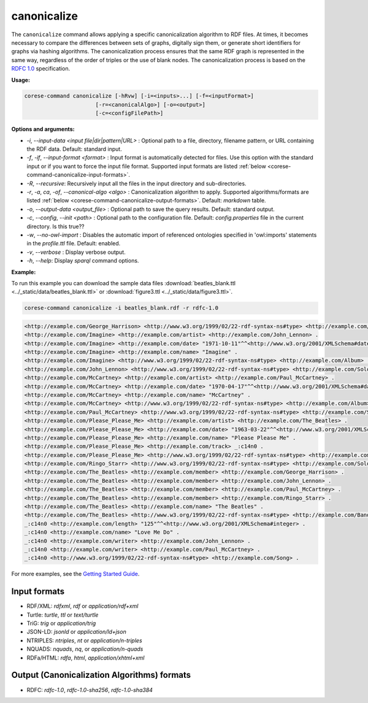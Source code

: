 .. _corese-command-canonicalize:

canonicalize 
============


The ``canonicalize`` command allows applying a specific canonicalization algorithm to RDF files. At times, it becomes necessary to compare the differences between sets of graphs, digitally sign them, or generate short identifiers for graphs via hashing algorithms. The canonicalization process ensures that the same RDF graph is represented in the same way, regardless of the order of triples or the use of blank nodes. The canonicalization process is based on the `RDFC 1.0 <https://www.w3.org/TR/rdf-canon/>`_ specification.

**Usage:**

.. code-block:: bash

    corese-command canonicalize [-hRvw] [-i=<inputs>...] [-f=<inputFormat>] 
                          [-r=<canonicalAlgo>] [-o=<output>] 
                          [-c=<configFilePath>]


**Options and arguments:**

- `-i`, `\-\-input-data` `<input file|dir|pattern|URL>` : Optional path to a file, directory, filename pattern, or URL containing the RDF data. Default: standard input.
- `-f`, `-if`, `\-\-input-format` `<format>` : Input format is automatically detected for files. Use this option with the standard input or if you want to force the input file format. Supported input formats are listed :ref:`below <corese-command-canonicalize-input-formats>`.
- `-R`, `\-\-recursive`: Recursively input all the files in the input directory and sub-directories.

- `-r`, `-a`, `ca`, `-of`, `\-\-canonical-algo` `<algo>` : Canonicalization algorithm to apply. Supported algorithms/formats are listed :ref:`below <corese-command-canonicalize-output-formats>`. Default: `markdown` table.
- `-o`, `\-\-output-data` `<output_file>` : Optional path to save the query results. Default: standard output.

- `-c`,  `\-\-config`, `\-\-init` `<path>` : Optional path to the configuration file. Default: `config.properties` file in the current directory. Is this true??
- `-w`, `\-\-no-owl-import` : Disables the automatic import of referenced ontologies specified in 'owl:imports' statements in the `profile.ttl` file. Default: enabled.

- `-v`, `\-\-verbose` : Display verbose output.
- `-h`, `\-\-help`: Display  `sparql` command options. 



**Example:**

To run this example you can download the sample data files :download:`beatles_blank.ttl <../_static/data/beatles_blank.ttl>` or :download:`figure3.ttl <../_static/data/figure3.ttl>`.

.. code-block:: bash

    corese-command canonicalize -i beatles_blank.rdf -r rdfc-1.0 


.. code-block:: xml

    <http://example.com/George_Harrison> <http://www.w3.org/1999/02/22-rdf-syntax-ns#type> <http://example.com/SoloArtist> .
    <http://example.com/Imagine> <http://example.com/artist> <http://example.com/John_Lennon> .
    <http://example.com/Imagine> <http://example.com/date> "1971-10-11"^^<http://www.w3.org/2001/XMLSchema#date> .
    <http://example.com/Imagine> <http://example.com/name> "Imagine" .
    <http://example.com/Imagine> <http://www.w3.org/1999/02/22-rdf-syntax-ns#type> <http://example.com/Album> .
    <http://example.com/John_Lennon> <http://www.w3.org/1999/02/22-rdf-syntax-ns#type> <http://example.com/SoloArtist> .
    <http://example.com/McCartney> <http://example.com/artist> <http://example.com/Paul_McCartney> .
    <http://example.com/McCartney> <http://example.com/date> "1970-04-17"^^<http://www.w3.org/2001/XMLSchema#date> .
    <http://example.com/McCartney> <http://example.com/name> "McCartney" .
    <http://example.com/McCartney> <http://www.w3.org/1999/02/22-rdf-syntax-ns#type> <http://example.com/Album> .
    <http://example.com/Paul_McCartney> <http://www.w3.org/1999/02/22-rdf-syntax-ns#type> <http://example.com/SoloArtist> .
    <http://example.com/Please_Please_Me> <http://example.com/artist> <http://example.com/The_Beatles> .
    <http://example.com/Please_Please_Me> <http://example.com/date> "1963-03-22"^^<http://www.w3.org/2001/XMLSchema#date> .
    <http://example.com/Please_Please_Me> <http://example.com/name> "Please Please Me" .
    <http://example.com/Please_Please_Me> <http://example.com/track> _:c14n0 .
    <http://example.com/Please_Please_Me> <http://www.w3.org/1999/02/22-rdf-syntax-ns#type> <http://example.com/Album> .
    <http://example.com/Ringo_Starr> <http://www.w3.org/1999/02/22-rdf-syntax-ns#type> <http://example.com/SoloArtist> .
    <http://example.com/The_Beatles> <http://example.com/member> <http://example.com/George_Harrison> .
    <http://example.com/The_Beatles> <http://example.com/member> <http://example.com/John_Lennon> .
    <http://example.com/The_Beatles> <http://example.com/member> <http://example.com/Paul_McCartney> .
    <http://example.com/The_Beatles> <http://example.com/member> <http://example.com/Ringo_Starr> .
    <http://example.com/The_Beatles> <http://example.com/name> "The Beatles" .
    <http://example.com/The_Beatles> <http://www.w3.org/1999/02/22-rdf-syntax-ns#type> <http://example.com/Band> .
    _:c14n0 <http://example.com/length> "125"^^<http://www.w3.org/2001/XMLSchema#integer> .
    _:c14n0 <http://example.com/name> "Love Me Do" .
    _:c14n0 <http://example.com/writer> <http://example.com/John_Lennon> .
    _:c14n0 <http://example.com/writer> <http://example.com/Paul_McCartney> .
    _:c14n0 <http://www.w3.org/1999/02/22-rdf-syntax-ns#type> <http://example.com/Song> .

    

For more examples, see the `Getting Started Guide <../getting%20started/Getting%20Started%20With%20Corese-command.html#the-canonicalize-command>`_.

.. _corese-command-canonicalize-input-formats:
Input formats
^^^^^^^^^^^^^^^^

- RDF/XML: `rdfxml`, `rdf` or `application/rdf+xml`
- Turtle: `turtle`, `ttl` or `text/turtle`
- TriG: `trig` or `application/trig`
- JSON-LD: `jsonld` or `application/ld+json`
- NTRIPLES: `ntriples`, `nt` or `application/n-triples`
- NQUADS: `nquads`, `nq`, or `application/n-quads`
- RDFa/HTML: `rdfa`, `html`, `application/xhtml+xml`

.. _corese-command-canonicalize-output-formats:
Output (Canonicalization Algorithms) formats
^^^^^^^^^^^^^^^^^^^^^^^^^^^^^^^^^^^^^^^^^^^^

- RDFC: `rdfc-1.0`, `rdfc-1.0-sha256`, `rdfc-1.0-sha384`


